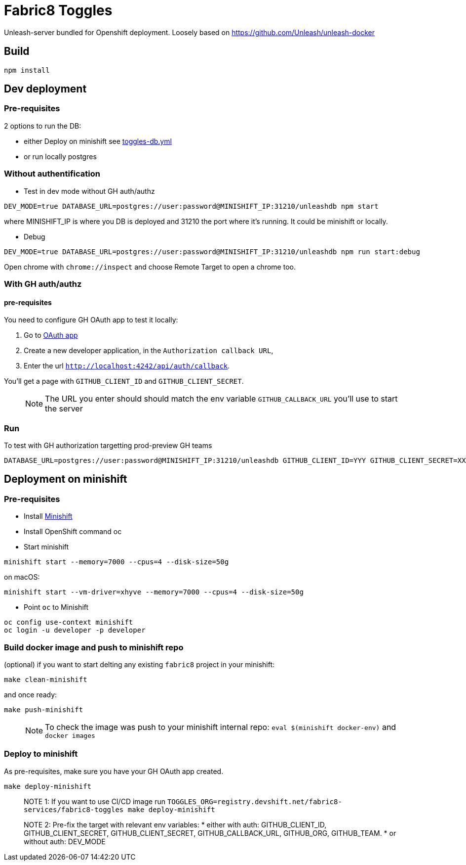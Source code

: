 = Fabric8 Toggles

Unleash-server bundled for Openshift deployment. Loosely based on https://github.com/Unleash/unleash-docker

== Build
```
npm install
```

== Dev deployment

=== Pre-requisites
2 options to run the DB:

* either Deploy on minishift see https://github.com/xcoulon/fabric8-minishift/blob/master/toggles-db.yml[toggles-db.yml]
* or run locally postgres

=== Without authentification

* Test in dev mode without GH auth/authz
```
DEV_MODE=true DATABASE_URL=postgres://user:password@MINISHIFT_IP:31210/unleashdb npm start
```
where MINISHIFT_IP is where you DB is deployed and 31210 the port where it's running. It could be minishift or locally.

* Debug
```
DEV_MODE=true DATABASE_URL=postgres://user:password@MINISHIFT_IP:31210/unleashdb npm run start:debug
```
Open chrome with `chrome://inspect` and choose Remote Target to open a chrome too.

=== With GH auth/authz

==== pre-requisites

You need to configure GH OAuth app to test it locally:

1. Go to https://github.com/settings/applications/new[OAuth app]
1. Create a new developer application, in the `Authorization callback URL`, 
1. Enter the url `http://localhost:4242/api/auth/callback`.

You'll get a page with `GITHUB_CLIENT_ID` and `GITHUB_CLIENT_SECRET`.

> NOTE: The URL you enter should should match the env variable `GITHUB_CALLBACK_URL` you'll use to start the server 

=== Run
To test with GH authorization targetting prod-preview GH teams

```
DATABASE_URL=postgres://user:password@MINISHIFT_IP:31210/unleashdb GITHUB_CLIENT_ID=YYY GITHUB_CLIENT_SECRET=XXX GITHUB_CALLBACK_URL=http://localhost:4242/api/auth/callback npm start
```


== Deployment on minishift

=== Pre-requisites
* Install https://docs.openshift.org/latest/minishift/getting-started/installing.html[Minishift]
* Install OpenShift command oc
* Start minishift
```
minishift start --memory=7000 --cpus=4 --disk-size=50g
```
on macOS:
```
minishift start --vm-driver=xhyve --memory=7000 --cpus=4 --disk-size=50g
```
* Point `oc` to Minishift
```
oc config use-context minishift
oc login -u developer -p developer
```
=== Build docker image and push to minishift repo

(optional) if you want to start delting any existing `fabric8` project in your minishift:
```
make clean-minishift
```
and once ready:

```
make push-minishift

```
> NOTE: To check the image was push to your minishift internal repo: `eval $(minishift docker-env)` and `docker images`

=== Deploy to minishift
As pre-requisites, make sure you have your GH OAuth app created.

```
make deploy-minishift
```

> NOTE 1: If you want to use CI/CD image run `TOGGLES_ORG=registry.devshift.net/fabric8-services/fabric8-toggles make deploy-minishift`

> NOTE 2: Pre-fix the target with relevant env variables:
 * either with auth: GITHUB_CLIENT_ID, GITHUB_CLIENT_SECRET, GITHUB_CLIENT_SECRET, GITHUB_CALLBACK_URL, GITHUB_ORG, GITHUB_TEAM.
 * or without auth: DEV_MODE
